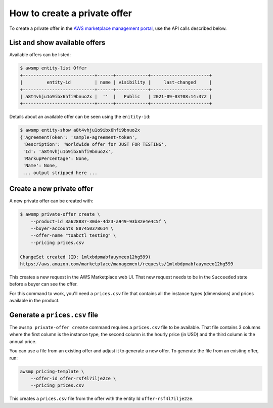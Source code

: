 How to create a private offer
=============================

To create a private offer in the `AWS marketplace management portal`_, use the API calls described below.


List and show available offers
------------------------------

Available offers can be listed:

.. code-block::

   $ awsmp entity-list Offer
   +---------------------------+------+------------+----------------------+
   |         entity-id         | name | visibility |     last-changed     |
   +---------------------------+------+------------+----------------------+
   | a8t4vhju1o9ibx6hfi9bnuo2x |  ''  |   Public   | 2021-09-03T08:14:37Z |
   +---------------------------+------+------------+----------------------+

Details about an available offer can be seen using the ``enitity-id``:

.. code-block::

   $ awsmp entity-show a8t4vhju1o9ibx6hfi9bnuo2x
   {'AgreementToken': 'sample-agreement-token',
    'Description': 'Worldwide offer for JUST FOR TESTING',
    'Id': 'a8t4vhju1o9ibx6hfi9bnuo2x',
    'MarkupPercentage': None,
    'Name': None,
    ... output stripped here ...


Create a new private offer
--------------------------

A new private offer can be created with:

.. code-block:: sh

   $ awsmp private-offer create \
       --product-id 3a628887-30de-4d23-a949-93b32e4e4c5f \
       --buyer-accounts 887450378614 \
       --offer-name "toabctl testing" \
       --pricing prices.csv

   ChangeSet created (ID: 1mlxbdpmabfauymeeo12hg599)
   https://aws.amazon.com/marketplace/management/requests/1mlxbdpmabfauymeeo12hg599


This creates a new request in the AWS Marketplace web UI.
That new request needs to be in the ``Succeeded`` state before a buyer can see the offer.

For this command to work, you'll need a ``prices.csv`` file that contains all the
instance types (dimensions) and prices available in the product.

Generate a ``prices.csv`` file
------------------------------

The ``awsmp private-offer create`` command requires a ``prices.csv`` file to be available.
That file contains 3 columns where the first column is the instance type, the
second column is the hourly price (in USD) and the third column is the annual price.

You can use a file from an existing offer and adjust it to generate
a new offer. To generate the file from an existing offer, run:

.. code-block:: sh

   awsmp pricing-template \
       --offer-id offer-rsf4l7ilje2ze \
       --pricing prices.csv

This creates a ``prices.csv`` file from the offer with the entity Id ``offer-rsf4l7ilje2ze``.

.. _`AWS marketplace management portal`: https://aws.amazon.com/marketplace/partners/management-tour?ref_=header_modules_sell_in_aws